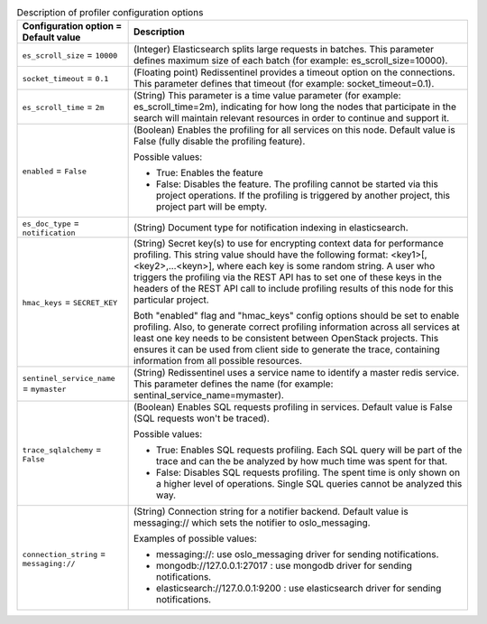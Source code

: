 ..
    Warning: Do not edit this file. It is automatically generated from the
    software project's code and your changes will be overwritten.

    The tool to generate this file lives in openstack-doc-tools repository.

    Please make any changes needed in the code, then run the
    autogenerate-config-doc tool from the openstack-doc-tools repository, or
    ask for help on the documentation mailing list, IRC channel or meeting.

.. _nova-profiler:

.. list-table:: Description of profiler configuration options
   :header-rows: 1
   :class: config-ref-table

   * - Configuration option = Default value
     - Description

   * - ``es_scroll_size`` = ``10000``

     - (Integer) Elasticsearch splits large requests in batches. This parameter defines maximum size of each batch (for example: es_scroll_size=10000).

   * - ``socket_timeout`` = ``0.1``

     - (Floating point) Redissentinel provides a timeout option on the connections. This parameter defines that timeout (for example: socket_timeout=0.1).

   * - ``es_scroll_time`` = ``2m``

     - (String) This parameter is a time value parameter (for example: es_scroll_time=2m), indicating for how long the nodes that participate in the search will maintain relevant resources in order to continue and support it.

   * - ``enabled`` = ``False``

     - (Boolean) Enables the profiling for all services on this node. Default value is False (fully disable the profiling feature).

       Possible values:

       * True: Enables the feature

       * False: Disables the feature. The profiling cannot be started via this project operations. If the profiling is triggered by another project, this project part will be empty.

   * - ``es_doc_type`` = ``notification``

     - (String) Document type for notification indexing in elasticsearch.

   * - ``hmac_keys`` = ``SECRET_KEY``

     - (String) Secret key(s) to use for encrypting context data for performance profiling. This string value should have the following format: <key1>[,<key2>,...<keyn>], where each key is some random string. A user who triggers the profiling via the REST API has to set one of these keys in the headers of the REST API call to include profiling results of this node for this particular project.

       Both "enabled" flag and "hmac_keys" config options should be set to enable profiling. Also, to generate correct profiling information across all services at least one key needs to be consistent between OpenStack projects. This ensures it can be used from client side to generate the trace, containing information from all possible resources.

   * - ``sentinel_service_name`` = ``mymaster``

     - (String) Redissentinel uses a service name to identify a master redis service. This parameter defines the name (for example: sentinal_service_name=mymaster).

   * - ``trace_sqlalchemy`` = ``False``

     - (Boolean) Enables SQL requests profiling in services. Default value is False (SQL requests won't be traced).

       Possible values:

       * True: Enables SQL requests profiling. Each SQL query will be part of the trace and can the be analyzed by how much time was spent for that.

       * False: Disables SQL requests profiling. The spent time is only shown on a higher level of operations. Single SQL queries cannot be analyzed this way.

   * - ``connection_string`` = ``messaging://``

     - (String) Connection string for a notifier backend. Default value is messaging:// which sets the notifier to oslo_messaging.

       Examples of possible values:

       * messaging://: use oslo_messaging driver for sending notifications.

       * mongodb://127.0.0.1:27017 : use mongodb driver for sending notifications.

       * elasticsearch://127.0.0.1:9200 : use elasticsearch driver for sending notifications.
